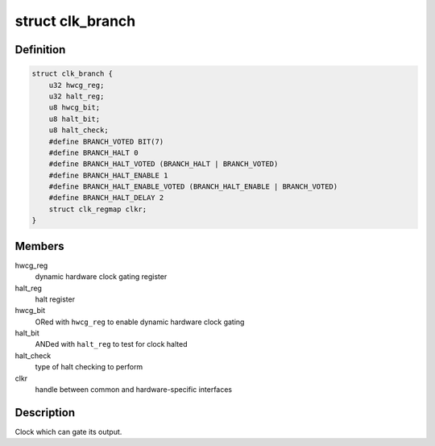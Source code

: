 .. -*- coding: utf-8; mode: rst -*-
.. src-file: drivers/clk/qcom/clk-branch.h

.. _`clk_branch`:

struct clk_branch
=================

.. c:type:: struct clk_branch

    gating clock with status bit and dynamic hardware gating

.. _`clk_branch.definition`:

Definition
----------

.. code-block:: c

    struct clk_branch {
        u32 hwcg_reg;
        u32 halt_reg;
        u8 hwcg_bit;
        u8 halt_bit;
        u8 halt_check;
        #define BRANCH_VOTED BIT(7)
        #define BRANCH_HALT 0
        #define BRANCH_HALT_VOTED (BRANCH_HALT | BRANCH_VOTED)
        #define BRANCH_HALT_ENABLE 1
        #define BRANCH_HALT_ENABLE_VOTED (BRANCH_HALT_ENABLE | BRANCH_VOTED)
        #define BRANCH_HALT_DELAY 2
        struct clk_regmap clkr;
    }

.. _`clk_branch.members`:

Members
-------

hwcg_reg
    dynamic hardware clock gating register

halt_reg
    halt register

hwcg_bit
    ORed with \ ``hwcg_reg``\  to enable dynamic hardware clock gating

halt_bit
    ANDed with \ ``halt_reg``\  to test for clock halted

halt_check
    type of halt checking to perform

clkr
    handle between common and hardware-specific interfaces

.. _`clk_branch.description`:

Description
-----------

Clock which can gate its output.

.. This file was automatic generated / don't edit.

